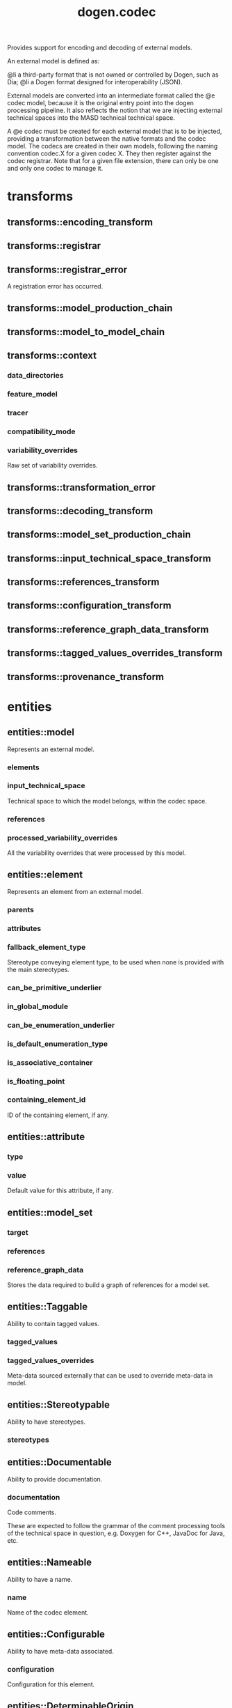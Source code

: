 #+title: dogen.codec
#+options: <:nil c:nil todo:nil ^:nil d:nil date:nil author:nil
:PROPERTIES:
:masd.codec.dia.comment: true
:masd.codec.model_modules: dogen.codec
:masd.codec.input_technical_space: cpp
:masd.codec.reference: cpp.builtins
:masd.codec.reference: cpp.std
:masd.codec.reference: cpp.boost
:masd.codec.reference: dogen.variability
:masd.codec.reference: dogen.tracing
:masd.codec.reference: masd
:masd.codec.reference: masd.variability
:masd.codec.reference: dogen.profiles
:masd.codec.reference: dogen.identification
:masd.variability.profile: dogen.profiles.base.default_profile
:END:

Provides support for encoding and decoding of external models.

An external model is defined as:

@li a third-party format that is not owned or controlled by
    Dogen, such as Dia;
@li a Dogen format designed for interoperability (JSON).

External models are converted into an intermediate format called
the @e codec model, because it is the original entry point into
the dogen processing pipeline. It also reflects the notion that we
are injecting external technical spaces into the MASD technical
technical space.

A @e codec must be created for each external model that is to be
injected, providing a transformation between the native formats
and the codec model. The codecs are created in their own models,
following the naming convention codec.X for a given codec X.
They then register against the codec registrar. Note that for a
given file extension, there can only be one and only one codec to
manage it.

* transforms
** transforms::encoding_transform
:PROPERTIES:
:masd.codec.stereotypes: dogen::handcrafted::typeable::header_only
:END:
** transforms::registrar
:PROPERTIES:
:masd.codec.stereotypes: dogen::handcrafted::typeable
:END:
** transforms::registrar_error
:PROPERTIES:
:masd.codec.stereotypes: masd::exception
:END:

A registration error has occurred.

** transforms::model_production_chain
:PROPERTIES:
:masd.codec.stereotypes: dogen::handcrafted::typeable
:END:
** transforms::model_to_model_chain
:PROPERTIES:
:masd.codec.stereotypes: dogen::handcrafted::typeable
:END:
** transforms::context
:PROPERTIES:
:masd.cpp.types.class_forward_declarations.enabled: true
:masd.codec.stereotypes: dogen::typeable, dogen::pretty_printable
:END:
*** data_directories
:PROPERTIES:
:masd.codec.type: std::vector<boost::filesystem::path>
:END:
*** feature_model
:PROPERTIES:
:masd.codec.type: boost::shared_ptr<variability::entities::feature_model>
:END:
*** tracer
:PROPERTIES:
:masd.codec.type: boost::shared_ptr<tracing::tracer>
:END:
*** compatibility_mode
:PROPERTIES:
:masd.codec.type: bool
:END:
*** variability_overrides
:PROPERTIES:
:masd.codec.type: std::vector<std::string>
:END:

Raw set of variability overrides.

** transforms::transformation_error
:PROPERTIES:
:masd.codec.stereotypes: masd::exception
:END:
** transforms::decoding_transform
:PROPERTIES:
:masd.codec.stereotypes: dogen::handcrafted::typeable::header_only
:END:
** transforms::model_set_production_chain
:PROPERTIES:
:masd.codec.stereotypes: dogen::handcrafted::typeable
:END:
** transforms::input_technical_space_transform
:PROPERTIES:
:masd.codec.stereotypes: dogen::handcrafted::typeable
:END:
** transforms::references_transform
:PROPERTIES:
:masd.codec.stereotypes: dogen::handcrafted::typeable
:END:
** transforms::configuration_transform
:PROPERTIES:
:masd.codec.stereotypes: dogen::handcrafted::typeable
:END:
** transforms::reference_graph_data_transform
:PROPERTIES:
:masd.codec.stereotypes: dogen::handcrafted::typeable
:END:
** transforms::tagged_values_overrides_transform
:PROPERTIES:
:masd.codec.stereotypes: dogen::handcrafted::typeable
:END:
** transforms::provenance_transform
:PROPERTIES:
:masd.codec.stereotypes: dogen::handcrafted::typeable
:END:
* entities
** entities::model
:PROPERTIES:
:masd.codec.stereotypes: Element
:END:

Represents an external model.

*** elements
:PROPERTIES:
:masd.codec.type: std::list<element>
:END:
*** input_technical_space
:PROPERTIES:
:masd.codec.type: std::string
:END:

Technical space to which the model belongs, within the codec space.

*** references
:PROPERTIES:
:masd.codec.type: std::list<std::string>
:END:
*** processed_variability_overrides
:PROPERTIES:
:masd.codec.type: std::unordered_set<std::string>
:END:

All the variability overrides that were processed by this model.

** entities::element
:PROPERTIES:
:masd.codec.stereotypes: Element
:END:

Represents an element from an external model.

*** parents
:PROPERTIES:
:masd.codec.type: std::list<std::string>
:END:
*** attributes
:PROPERTIES:
:masd.codec.type: std::list<attribute>
:END:
*** fallback_element_type
:PROPERTIES:
:masd.codec.type: std::string
:END:

Stereotype conveying element type, to be used when none is provided with the
main stereotypes.

*** can_be_primitive_underlier
:PROPERTIES:
:masd.codec.type: bool
:END:
*** in_global_module
:PROPERTIES:
:masd.codec.type: bool
:END:
*** can_be_enumeration_underlier
:PROPERTIES:
:masd.codec.type: bool
:END:
*** is_default_enumeration_type
:PROPERTIES:
:masd.codec.type: bool
:END:
*** is_associative_container
:PROPERTIES:
:masd.codec.type: bool
:END:
*** is_floating_point
:PROPERTIES:
:masd.codec.type: bool
:END:
*** containing_element_id
:PROPERTIES:
:masd.codec.type: identification::entities::codec_id
:END:

ID of the containing element, if any.

** entities::attribute
:PROPERTIES:
:masd.codec.stereotypes: Element
:END:
*** type
:PROPERTIES:
:masd.codec.type: std::string
:END:
*** value
:PROPERTIES:
:masd.codec.type: std::string
:END:

Default value for this attribute, if any.

** entities::model_set
*** target
:PROPERTIES:
:masd.codec.type: model
:END:
*** references
:PROPERTIES:
:masd.codec.type: std::list<model>
:END:
*** reference_graph_data
:PROPERTIES:
:masd.codec.type: reference_graph_data
:END:

Stores the data required to build a graph of references for a model set.

** entities::Taggable
:PROPERTIES:
:masd.codec.stereotypes: masd::object_template
:END:

Ability to contain tagged values.

*** tagged_values
:PROPERTIES:
:masd.codec.type: std::list<identification::entities::tagged_value>
:END:
*** tagged_values_overrides
:PROPERTIES:
:masd.codec.type: std::list<identification::entities::tagged_value>
:END:

Meta-data sourced externally that can be used to override meta-data in model.

** entities::Stereotypable
:PROPERTIES:
:masd.codec.stereotypes: masd::object_template
:END:

Ability to have stereotypes.

*** stereotypes
:PROPERTIES:
:masd.codec.type: std::list<identification::entities::stereotype>
:END:
** entities::Documentable
:PROPERTIES:
:masd.codec.stereotypes: masd::object_template
:END:

Ability to provide documentation.

*** documentation
:PROPERTIES:
:masd.codec.type: std::string
:END:

Code comments.

These are expected to follow the grammar of the comment processing tools
of the technical space in question, e.g. Doxygen for C++, JavaDoc for Java, etc.

** entities::Nameable
:PROPERTIES:
:masd.codec.stereotypes: masd::object_template
:END:

Ability to have a name.

*** name
:PROPERTIES:
:masd.codec.type: identification::entities::name
:END:

Name of the codec element.

** entities::Configurable
:PROPERTIES:
:masd.codec.stereotypes: masd::object_template
:END:

Ability to have meta-data associated.

*** configuration
:PROPERTIES:
:masd.codec.type: boost::shared_ptr<variability::entities::configuration>
:END:

Configuration for this element.

** entities::DeterminableOrigin
:PROPERTIES:
:masd.codec.stereotypes: masd::object_template
:END:

Properties related to the origin of the modeling element.

*** provenance
:PROPERTIES:
:masd.codec.type: identification::entities::codec_provenance
:END:

Provenance details of this codec element.

** entities::Element
:PROPERTIES:
:masd.codec.parent: entities::Taggable, entities::Stereotypable, entities::Documentable, entities::Nameable, entities::Configurable, entities::DeterminableOrigin
:masd.codec.stereotypes: masd::object_template
:END:

Consolidates a number of related object templates.

** entities::reference_graph_data
Contains all the data required to build the graph of references.

*** root
:PROPERTIES:
:masd.codec.type: std::string
:END:

Has the name of the target model, which is the entry point to the references
graph.

*** edges_per_model
:PROPERTIES:
:masd.codec.type: std::unordered_map<std::string, std::list<std::string>>
:END:

Contains the list of referenced models for a particular model name.

* helpers
** helpers::references_resolver
:PROPERTIES:
:masd.codec.stereotypes: dogen::handcrafted::typeable
:END:
** helpers::reference_resolution_exception
:PROPERTIES:
:masd.codec.stereotypes: masd::exception
:END:
** helpers::references_validator
:PROPERTIES:
:masd.codec.stereotypes: dogen::handcrafted::typeable
:END:
** helpers::reference_validation_error
:PROPERTIES:
:masd.codec.stereotypes: masd::exception
:END:

A cycle was detected in the references graph.

* features
:PROPERTIES:
:masd.codec.dia.comment: true
:END:

Defines all of the features and feature groups used by
the codec model.

** features::input_technical_space
:PROPERTIES:
:masd.variability.default_binding_point: global
:masd.variability.key_prefix: masd.codec
:masd.codec.stereotypes: masd::variability::feature_bundle
:END:

Feature bundle for the input technical space.

*** input_technical_space
:PROPERTIES:
:masd.codec.type: masd::variability::text
:masd.codec.value: "agnostic"
:END:

Input technical space for this model.

** features::reference
:PROPERTIES:
:masd.variability.default_binding_point: global
:masd.variability.key_prefix: masd.codec
:masd.codec.stereotypes: masd::variability::feature_bundle
:END:

Features related to model referencing.

*** reference
:PROPERTIES:
:masd.variability.is_optional: true
:masd.codec.type: masd::variability::text_collection
:END:

Imports an external model.

** features::initializer
:PROPERTIES:
:masd.codec.stereotypes: masd::variability::initializer
:END:
** features::uml
:PROPERTIES:
:masd.variability.default_binding_point: any
:masd.variability.generate_static_configuration: false
:masd.variability.key_prefix: masd.codec
:masd.codec.stereotypes: masd::variability::feature_bundle
:END:

Features related to all UML injectors.

*** dia.comment
:PROPERTIES:
:masd.codec.type: masd::variability::boolean
:END:

If true, the UML comment is linked to the containing package.

If the containing package is the model itself, it is linked to the model's module.

* registrar
:PROPERTIES:
:masd.codec.stereotypes: masd::serialization::type_registrar
:END:
* main
:PROPERTIES:
:masd.codec.stereotypes: masd::entry_point, dogen::untypable
:END:
* CMakeLists
:PROPERTIES:
:masd.codec.stereotypes: masd::build::cmakelists, dogen::handcrafted::cmake
:END:
